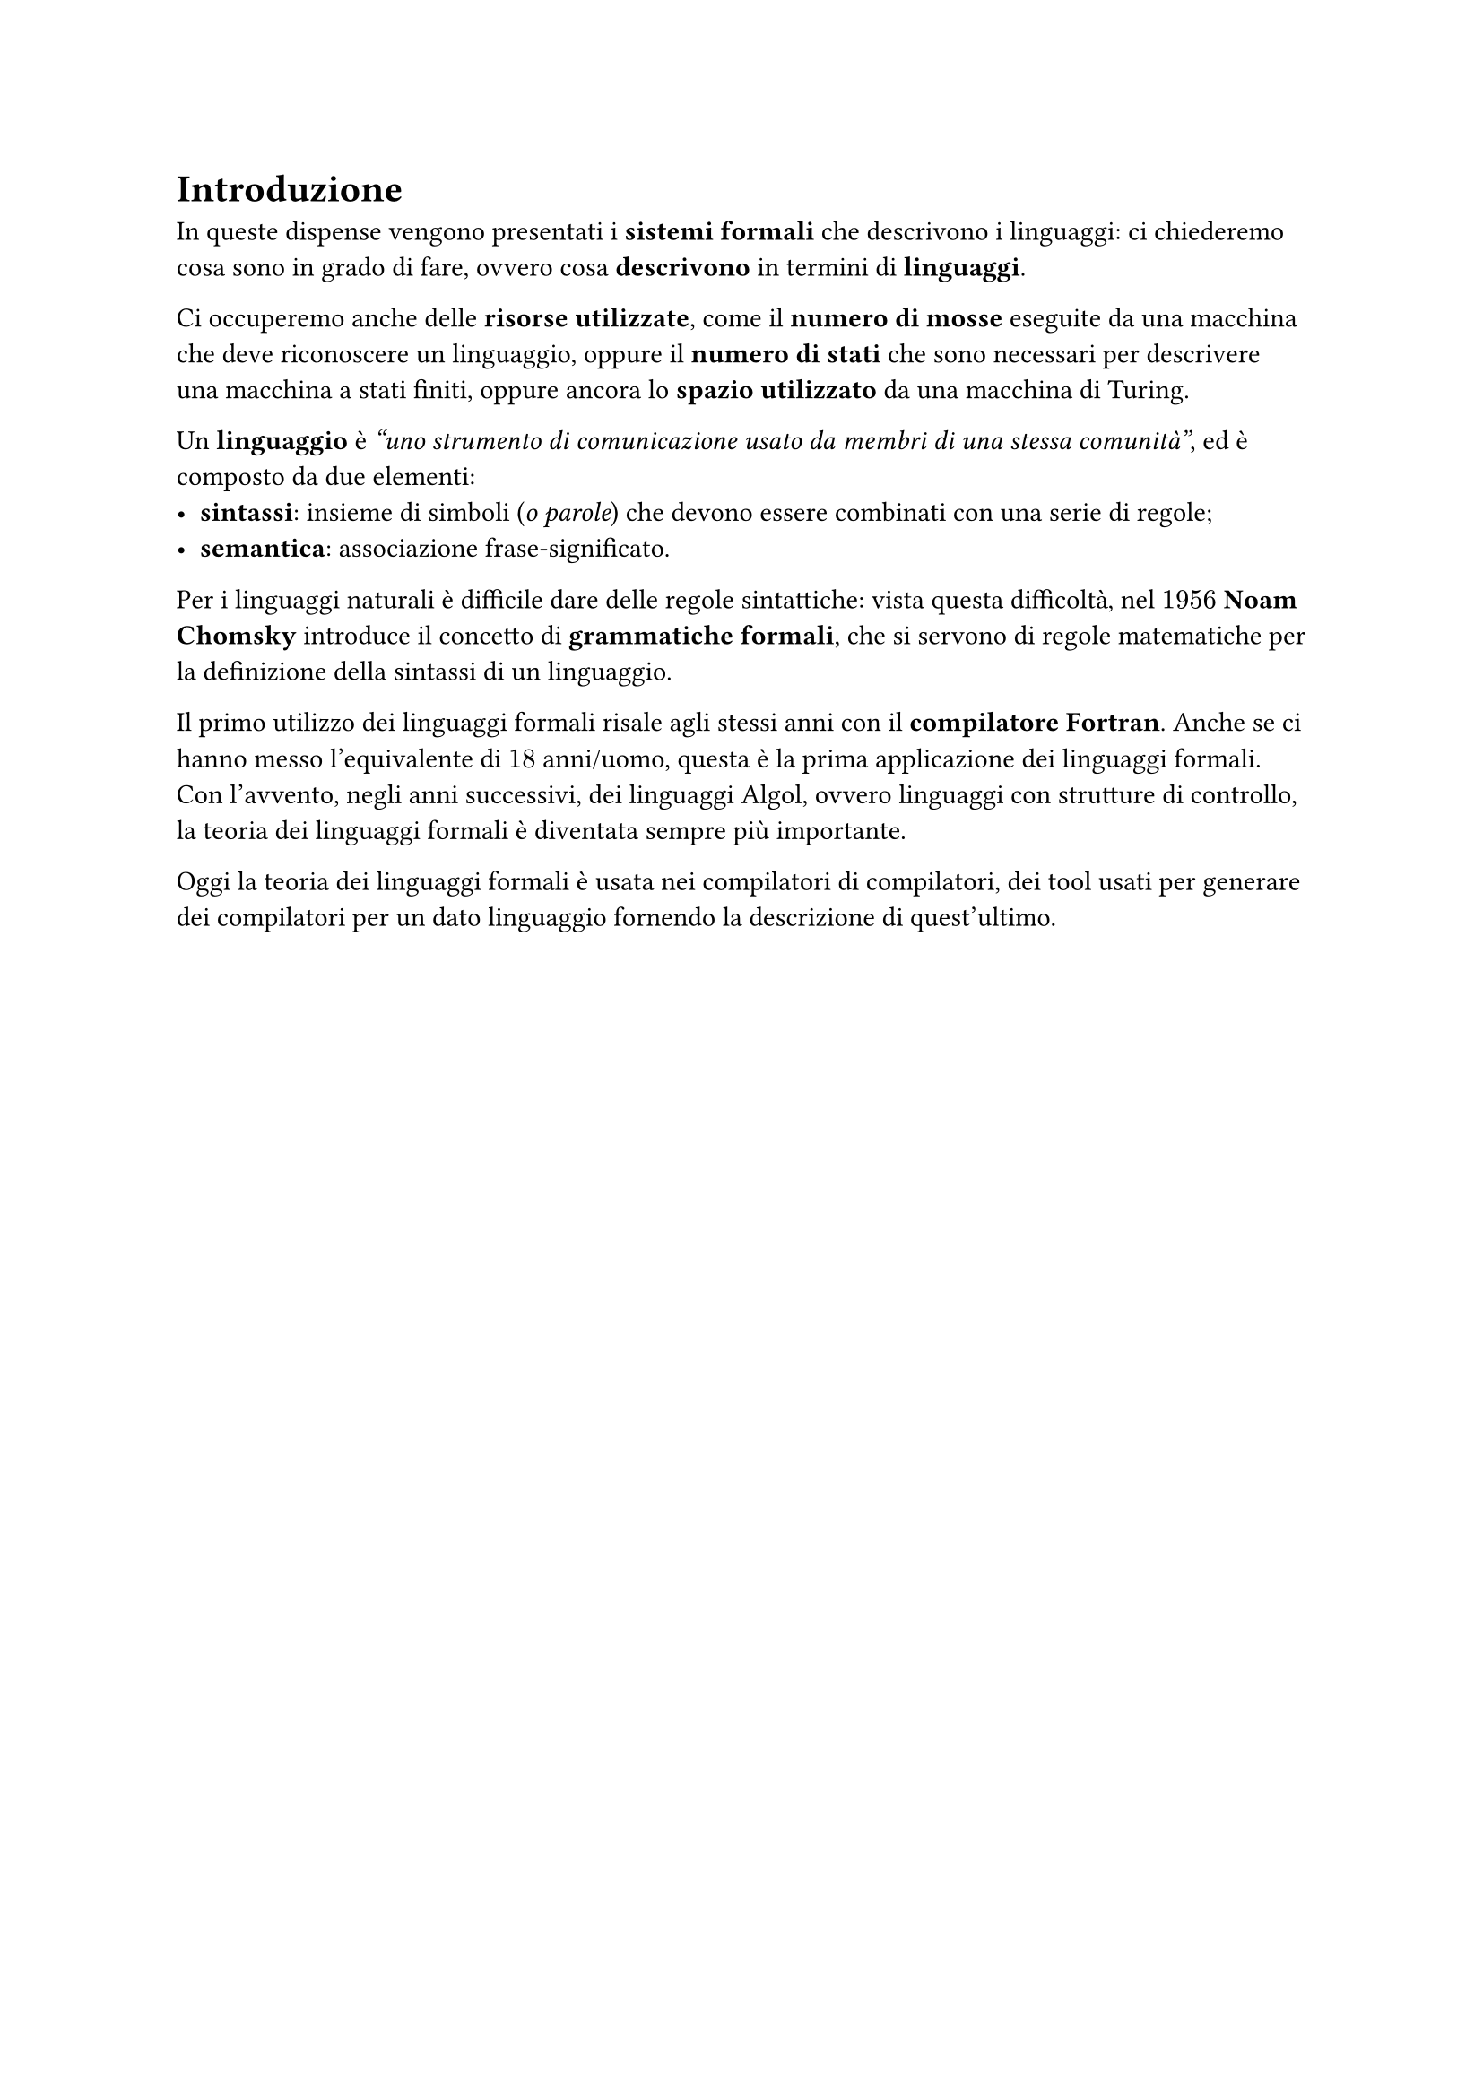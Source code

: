// Setup

#set heading(numbering: none)


// Capitolo

= Introduzione

In queste dispense vengono presentati i *sistemi formali* che descrivono i linguaggi: ci chiederemo cosa sono in grado di fare, ovvero cosa *descrivono* in termini di *linguaggi*.

Ci occuperemo anche delle *risorse utilizzate*, come il *numero di mosse* eseguite da una macchina che deve riconoscere un linguaggio, oppure il *numero di stati* che sono necessari per descrivere una macchina a stati finiti, oppure ancora lo *spazio utilizzato* da una macchina di Turing.

Un *linguaggio* è _"uno strumento di comunicazione usato da membri di una stessa comunità"_, ed è composto da due elementi:
- *sintassi*: insieme di simboli (_o parole_) che devono essere combinati con una serie di regole;
- *semantica*: associazione frase-significato.

Per i linguaggi naturali è difficile dare delle regole sintattiche: vista questa difficoltà, nel $1956$ *Noam Chomsky* introduce il concetto di *grammatiche formali*, che si servono di regole matematiche per la definizione della sintassi di un linguaggio.

Il primo utilizzo dei linguaggi formali risale agli stessi anni con il *compilatore Fortran*. Anche se ci hanno messo l'equivalente di $18$ anni/uomo, questa è la prima applicazione dei linguaggi formali. Con l'avvento, negli anni successivi, dei linguaggi Algol, ovvero linguaggi con strutture di controllo, la teoria dei linguaggi formali è diventata sempre più importante.

Oggi la teoria dei linguaggi formali è usata nei compilatori di compilatori, dei tool usati per generare dei compilatori per un dato linguaggio fornendo la descrizione di quest'ultimo.
